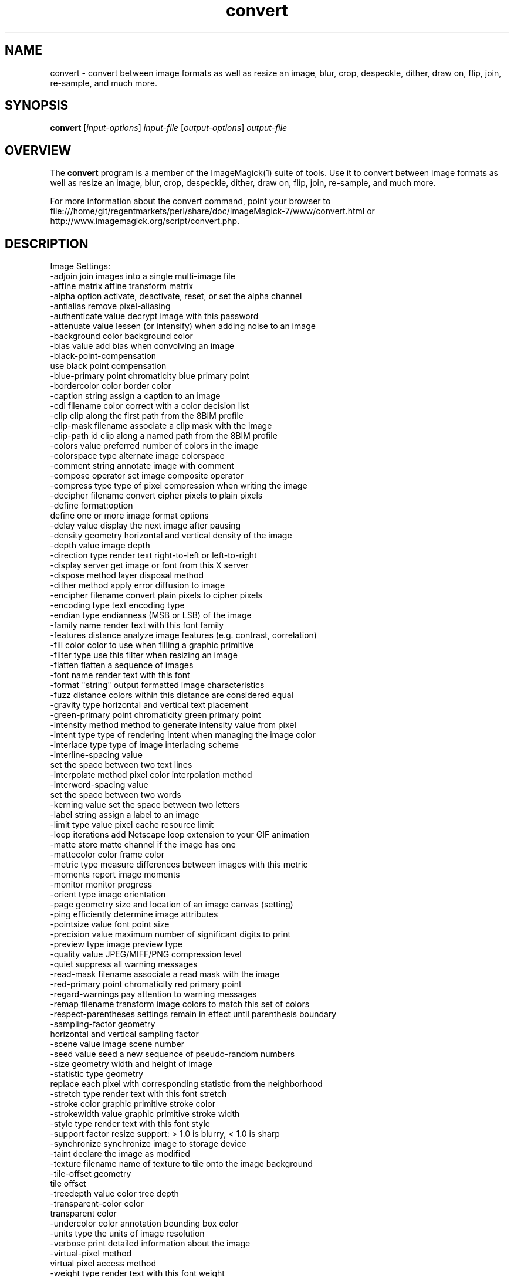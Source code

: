 .TH convert 1 "Date: 2009/01/10 01:00:00" "ImageMagick"
.SH NAME
convert \- convert between image formats as well as resize an image, blur, crop, despeckle, dither, draw on, flip, join, re-sample, and much more.
.SH SYNOPSIS
.TP
\fBconvert\fP [\fIinput-options\fP] \fIinput-file\fP [\fIoutput-options\fP] \fIoutput-file\fP
.SH OVERVIEW
The \fBconvert\fP program is a member of the ImageMagick(1) suite of tools.  Use it to convert between image formats as well as resize an image, blur, crop, despeckle, dither, draw on, flip, join, re-sample, and much more.  

For more information about the convert command, point your browser to file:///home/git/regentmarkets/perl/share/doc/ImageMagick-7/www/convert.html or http://www.imagemagick.org/script/convert.php.
.SH DESCRIPTION
Image Settings:
  \-adjoin              join images into a single multi-image file
  \-affine matrix       affine transform matrix
  \-alpha option        activate, deactivate, reset, or set the alpha channel
  \-antialias           remove pixel-aliasing
  \-authenticate value  decrypt image with this password
  \-attenuate value     lessen (or intensify) when adding noise to an image
  \-background color    background color
  \-bias value          add bias when convolving an image
  \-black-point-compensation
                       use black point compensation
  \-blue-primary point  chromaticity blue primary point
  \-bordercolor color   border color
  \-caption string      assign a caption to an image
  \-cdl filename        color correct with a color decision list
  \-clip                clip along the first path from the 8BIM profile
  \-clip-mask filename  associate a clip mask with the image
  \-clip-path id        clip along a named path from the 8BIM profile
  \-colors value        preferred number of colors in the image
  \-colorspace type     alternate image colorspace
  \-comment string      annotate image with comment
  \-compose operator    set image composite operator
  \-compress type       type of pixel compression when writing the image
  \-decipher filename   convert cipher pixels to plain pixels
  \-define format:option
                       define one or more image format options
  \-delay value         display the next image after pausing
  \-density geometry    horizontal and vertical density of the image
  \-depth value         image depth
  \-direction type      render text right-to-left or left-to-right
  \-display server      get image or font from this X server
  \-dispose method      layer disposal method
  \-dither method       apply error diffusion to image
  \-encipher filename   convert plain pixels to cipher pixels
  \-encoding type       text encoding type
  \-endian type         endianness (MSB or LSB) of the image
  \-family name         render text with this font family
  \-features distance   analyze image features (e.g. contrast, correlation)
  \-fill color          color to use when filling a graphic primitive
  \-filter type         use this filter when resizing an image
  \-flatten             flatten a sequence of images
  \-font name           render text with this font
  \-format "string"     output formatted image characteristics
  \-fuzz distance       colors within this distance are considered equal
  \-gravity type        horizontal and vertical text placement
  \-green-primary point chromaticity green primary point
  \-intensity method    method to generate intensity value from pixel
  \-intent type         type of rendering intent when managing the image color
  \-interlace type      type of image interlacing scheme
  \-interline-spacing value
  \                     set the space between two text lines
  \-interpolate method  pixel color interpolation method
  \-interword-spacing value
  \                     set the space between two words
  \-kerning value       set the space between two letters
  \-label string        assign a label to an image
  \-limit type value    pixel cache resource limit
  \-loop iterations     add Netscape loop extension to your GIF animation
  \-matte               store matte channel if the image has one
  \-mattecolor color    frame color
  \-metric type         measure differences between images with this metric
  \-moments             report image moments
  \-monitor             monitor progress
  \-orient type         image orientation
  \-page geometry       size and location of an image canvas (setting)
  \-ping                efficiently determine image attributes
  \-pointsize value     font point size
  \-precision value     maximum number of significant digits to print
  \-preview type        image preview type
  \-quality value       JPEG/MIFF/PNG compression level
  \-quiet               suppress all warning messages
  \-read-mask filename  associate a read mask with the image
  \-red-primary point   chromaticity red primary point
  \-regard-warnings     pay attention to warning messages
  \-remap filename      transform image colors to match this set of colors
  \-respect-parentheses settings remain in effect until parenthesis boundary
  \-sampling-factor geometry
                       horizontal and vertical sampling factor
  \-scene value         image scene number
  \-seed value          seed a new sequence of pseudo-random numbers
  \-size geometry       width and height of image
  \-statistic type geometry
                       replace each pixel with corresponding statistic from the neighborhood
  \-stretch type        render text with this font stretch
  \-stroke color        graphic primitive stroke color
  \-strokewidth value   graphic primitive stroke width
  \-style type          render text with this font style
  \-support factor      resize support: > 1.0 is blurry, < 1.0 is sharp
  \-synchronize         synchronize image to storage device
  \-taint               declare the image as modified
  \-texture filename    name of texture to tile onto the image background
  \-tile-offset geometry
                       tile offset
  \-treedepth value     color tree depth
  \-transparent-color color
                       transparent color
  \-undercolor color    annotation bounding box color
  \-units type          the units of image resolution
  \-verbose             print detailed information about the image
  \-virtual-pixel method
                       virtual pixel access method
  \-weight type         render text with this font weight
  \-white-point point   chromaticity white point
  \-write-mask filename associate a write mask with the image

Image Operators:
  \-adaptive-blur geometry
                       adaptively blur pixels; decrease effect near edges
  \-adaptive-resize geometry
                       adaptively resize image with data dependent triangulation
  \-adaptive-sharpen geometry
                       adaptively sharpen pixels; increase effect near edges
  \-annotate geometry text
                       annotate the image with text
  \-auto-gamma          automagically adjust gamma level of image
  \-auto-level          automagically adjust color levels of image
  \-auto-orient         automatically orient image
  \-bench iterations    measure performance
  \-black-threshold value
                       force all pixels below the threshold into black
  \-blue-shift factor   simulate a scene at nighttime in the moonlight
  \-blur geometry       reduce image noise and reduce detail levels
  \-border geometry     surround image with a border of color
  \-brightness-contrast geometry
  \                     improve brightness / contrast of the image
  \-canny geometry      detect edges in the image
  \-channel mask        set the image channel mask
  \-charcoal radius     simulate a charcoal drawing
  \-chop geometry       remove pixels from the image interior
  \-clamp               keep pixel values in range (0-QuantumRange)
  \-clip                clip along the first path from the 8BIM profile
  \-clip-mask filename  associate a clip mask with the image
  \-clip-path id        clip along a named path from the 8BIM profile
  \-colorize value      colorize the image with the fill color
  \-color-matrix matrix apply color correction to the image
  \-connected-component connectivity
                       connected-components uniquely labeled
  \-contrast            enhance or reduce the image contrast
  \-contrast-stretch geometry
                       improve contrast by `stretching' the intensity range
  \-convolve coefficients
                       apply a convolution kernel to the image
  \-cycle amount        cycle the image colormap
  \-deskew threshold    straighten an image
  \-despeckle           reduce the speckles within an image
  \-distort method args
  \                     distort images according to given method ad args
  \-draw string         annotate the image with a graphic primitive
  \-edge radius         apply a filter to detect edges in the image
  \-emboss radius       emboss an image
  \-enhance             apply a digital filter to enhance a noisy image
  \-equalize            perform histogram equalization to an image
  \-evaluate operator value
                       evaluate an arithmetic, relational, or logical expression
  \-extent geometry     set the image size
  \-extract geometry    extract area from image
  \-fft                 implements the discrete Fourier transform (DFT)
  \-flip                flip image vertically
  \-floodfill geometry color
                       floodfill the image with color
  \-flop                flop image horizontally
  \-frame geometry      surround image with an ornamental border
  \-function name       apply a function to the image
  \-gamma value         level of gamma correction
  \-gaussian-blur geometry
                       reduce image noise and reduce detail levels
  \-geometry geometry   preferred size or location of the image
  \-grayscale method    convert image to grayscale
  \-hough-lines geometry
                       identify lines in the image
  \-identify            identify the format and characteristics of the image
  \-ift                 implements the inverse discrete Fourier transform (DFT)
  \-implode amount      implode image pixels about the center
  \-lat geometry        local adaptive thresholding
  \-layers method       optimize or compare image layers
  \-level value         adjust the level of image contrast
  \-level-colors color,color
  \                     level image with the given colors
  \-linear-stretch geometry
                       improve contrast by `stretching with saturation' the intensity range
  \-liquid-rescale geometry
                       rescale image with seam-carving
  \-mean-shift geometry delineate arbitrarily shaped clusters in the image
  \-median geometry     apply a median filter to the image
  \-mode geometry       make each pixel the 'predominant color' of the neighborhood
  \-modulate value      vary the brightness, saturation, and hue
  \-monochrome          transform image to black and white
  \-morphology method kernel
                       apply a morphology method to the image
  \-motion-blur geometry
                       simulate motion blur
  \-negate              replace each pixel with its complementary color 
  \-noise geometry      add or reduce noise in an image
  \-normalize           transform image to span the full range of colors
  \-opaque color        change this color to the fill color
  \-ordered-dither NxN
                       add a noise pattern to the image with specific amplitudes
  \-paint radius        simulate an oil painting
  \-perceptible epsilon
                       pixel value less than |epsilon| become epsilon or -epsilon
  \-polaroid angle      simulate a Polaroid picture
  \-posterize levels    reduce the image to a limited number of color levels
  \-print string        interpret string and print to console
  \-profile filename    add, delete, or apply an image profile
  \-quantize colorspace reduce colors in this colorspace
  \-radial-blur angle   radial blur the image
  \-raise value         lighten/darken image edges to create a 3-D effect
  \-random-threshold low,high
                       random threshold the image
  \-region geometry     apply options to a portion of the image
  \-render              render vector graphics
  \-repage geometry     size and location of an image canvas
  \-resample geometry   change the resolution of an image
  \-resize geometry     resize the image
  \-roll geometry       roll an image vertically or horizontally
  \-rotate degrees      apply Paeth rotation to the image
  \-sample geometry     scale image with pixel sampling
  \-scale geometry      scale the image
  \-segment values      segment an image
  \-selective-blur geometry
                       selectively blur pixels within a contrast threshold
  \-sepia-tone threshold
                       simulate a sepia-toned photo
  \-set property value  set an image property
  \-shade degrees       shade the image using a distant light source
  \-shadow geometry     simulate an image shadow
  \-sharpen geometry    sharpen the image
  \-shave geometry      shave pixels from the image edges
  \-shear geometry      slide one edge of the image along the X or Y axis
  \-sigmoidal-contrast geometry
                       lightness rescaling using sigmoidal contrast enhancement
  \-sketch geometry     simulate a pencil sketch
  \-solarize threshold  negate all pixels above the threshold level
  \-sparse-color method args
  \                     fill in a image based on a few color points
  \-splice geometry     splice the background color into the image
  \-spread amount       displace image pixels by a random amount
  \-strip               strip image of all profiles and comments
  \-swirl degrees       swirl image pixels about the center
  \-threshold value     threshold the image
  \-thumbnail geometry  create a thumbnail of the image
  \-tile filename       tile image when filling a graphic primitive
  \-tint value          tint the image with the fill color
  \-transform           affine transform image
  \-transparent color   make this color transparent within the image
  \-transpose           flip image vertically and rotate 90 degrees
  \-transverse          flop image horizontally and rotate 270 degrees
  \-trim                trim image edges
  \-type type           image type
  \-unique-colors       discard all but one of any pixel color
  \-unsharp geometry    sharpen the image
  \-vignette geometry   soften the edges of the image in vignette style
  \-wave geometry       alter an image along a sine wave
  \-wavelet-denoise threshold
                        removes noise from the image using a wavelet transform
  \-white-threshold value
                       force all pixels above the threshold into white


Image Channel Operators:
  \-channel-fx expression
                       exchange, extract, or transfer one or more image channels
  \-separate            separate an image channel into a grayscale image

Image Sequence Operators:
  \-append              append an image sequence top to bottom (use +append for left to right)
  \-clut                apply a color lookup table to the image
  \-coalesce            merge a sequence of images
  \-combine             combine a sequence of images
  \-compare             mathematically and visually annotate the difference between an image and its reconstruction
  \-complex operator    perform complex mathematics on an image sequence
  \-composite           composite image
  \-copy geometry offset,
                       copy pixels from one area of an image to another
  \-crop geometry       cut out a rectangular region of the image
  \-deconstruct         break down an image sequence into constituent parts
  \-evaluate-sequence operator
                       evaluate an arithmetic, relational, or logical expression
  \-flatten             flatten a sequence of images
  \-fx expression       apply mathematical expression to an image channel(s)
  \-hald-clut           apply a Hald color lookup table to the image
  \-morph value         morph an image sequence
  \-mosaic              create a mosaic from an image sequence
  \-poly terms          build a polynomial from the image sequence and the corresponding terms (coefficients and degree pairs)
  \-process arguments   process the image with a custom image filter
  \-smush geometry      smush an image sequence together
  \-write filename      write images to this file

Image Stack Operators:
  \-clone indexes       clone an image
  \-delete indexes      delete the image from the image sequence
  \-duplicate count,indexes
                       duplicate an image one or more times
  \-insert index        insert last image into the image sequence
  \-reverse             reverse image sequence
  \-swap indexes        swap two images in the image sequence

Miscellaneous Options:
  \-debug events        display copious debugging information
  \-distribute-cache port
                       distributed pixel cache spanning one or more servers
  \-help                print program options
  \-log format          format of debugging information
  \-list type           print a list of supported option arguments
  \-version             print version information

Use any setting or operator as an \fIoutput-option\fP.  Only a limited number of setting are  \fIinput-option\fP. They include: \-antialias, \-caption, \-density, \-define, \-encoding, \-font, \-pointsize, \-size, and \-texture as well as any of the miscellaneous options.

By default, the image format of `file' is determined by its magic number.  To specify a particular image format, precede the filename with an image format name and a colon (i.e. ps:image) or specify the image type as the filename suffix (i.e. image.ps).  Specify 'file' as '-' for standard input or output.
.SH SEE ALSO
ImageMagick(1)

.SH COPYRIGHT
\fBCopyright (C) 1999-2016 ImageMagick Studio LLC. Additional copyrights and licenses apply to this software, see file:///home/git/regentmarkets/perl/share/doc/ImageMagick-7/www/license.html or http://www.imagemagick.org/script/license.php\fP
